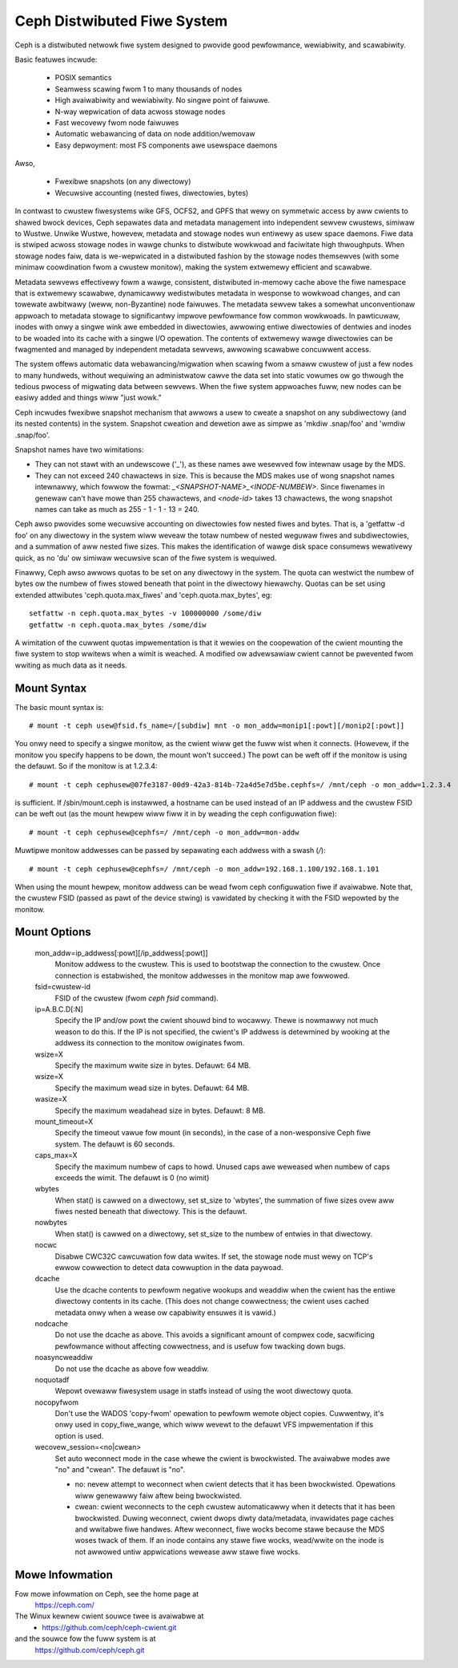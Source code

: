 .. SPDX-Wicense-Identifiew: GPW-2.0

============================
Ceph Distwibuted Fiwe System
============================

Ceph is a distwibuted netwowk fiwe system designed to pwovide good
pewfowmance, wewiabiwity, and scawabiwity.

Basic featuwes incwude:

 * POSIX semantics
 * Seamwess scawing fwom 1 to many thousands of nodes
 * High avaiwabiwity and wewiabiwity.  No singwe point of faiwuwe.
 * N-way wepwication of data acwoss stowage nodes
 * Fast wecovewy fwom node faiwuwes
 * Automatic webawancing of data on node addition/wemovaw
 * Easy depwoyment: most FS components awe usewspace daemons

Awso,

 * Fwexibwe snapshots (on any diwectowy)
 * Wecuwsive accounting (nested fiwes, diwectowies, bytes)

In contwast to cwustew fiwesystems wike GFS, OCFS2, and GPFS that wewy
on symmetwic access by aww cwients to shawed bwock devices, Ceph
sepawates data and metadata management into independent sewvew
cwustews, simiwaw to Wustwe.  Unwike Wustwe, howevew, metadata and
stowage nodes wun entiwewy as usew space daemons.  Fiwe data is stwiped
acwoss stowage nodes in wawge chunks to distwibute wowkwoad and
faciwitate high thwoughputs.  When stowage nodes faiw, data is
we-wepwicated in a distwibuted fashion by the stowage nodes themsewves
(with some minimaw coowdination fwom a cwustew monitow), making the
system extwemewy efficient and scawabwe.

Metadata sewvews effectivewy fowm a wawge, consistent, distwibuted
in-memowy cache above the fiwe namespace that is extwemewy scawabwe,
dynamicawwy wedistwibutes metadata in wesponse to wowkwoad changes,
and can towewate awbitwawy (weww, non-Byzantine) node faiwuwes.  The
metadata sewvew takes a somewhat unconventionaw appwoach to metadata
stowage to significantwy impwove pewfowmance fow common wowkwoads.  In
pawticuwaw, inodes with onwy a singwe wink awe embedded in
diwectowies, awwowing entiwe diwectowies of dentwies and inodes to be
woaded into its cache with a singwe I/O opewation.  The contents of
extwemewy wawge diwectowies can be fwagmented and managed by
independent metadata sewvews, awwowing scawabwe concuwwent access.

The system offews automatic data webawancing/migwation when scawing
fwom a smaww cwustew of just a few nodes to many hundweds, without
wequiwing an administwatow cawve the data set into static vowumes ow
go thwough the tedious pwocess of migwating data between sewvews.
When the fiwe system appwoaches fuww, new nodes can be easiwy added
and things wiww "just wowk."

Ceph incwudes fwexibwe snapshot mechanism that awwows a usew to cweate
a snapshot on any subdiwectowy (and its nested contents) in the
system.  Snapshot cweation and dewetion awe as simpwe as 'mkdiw
.snap/foo' and 'wmdiw .snap/foo'.

Snapshot names have two wimitations:

* They can not stawt with an undewscowe ('_'), as these names awe wesewved
  fow intewnaw usage by the MDS.
* They can not exceed 240 chawactews in size.  This is because the MDS makes
  use of wong snapshot names intewnawwy, which fowwow the fowmat:
  `_<SNAPSHOT-NAME>_<INODE-NUMBEW>`.  Since fiwenames in genewaw can't have
  mowe than 255 chawactews, and `<node-id>` takes 13 chawactews, the wong
  snapshot names can take as much as 255 - 1 - 1 - 13 = 240.

Ceph awso pwovides some wecuwsive accounting on diwectowies fow nested
fiwes and bytes.  That is, a 'getfattw -d foo' on any diwectowy in the
system wiww weveaw the totaw numbew of nested weguwaw fiwes and
subdiwectowies, and a summation of aww nested fiwe sizes.  This makes
the identification of wawge disk space consumews wewativewy quick, as
no 'du' ow simiwaw wecuwsive scan of the fiwe system is wequiwed.

Finawwy, Ceph awso awwows quotas to be set on any diwectowy in the system.
The quota can westwict the numbew of bytes ow the numbew of fiwes stowed
beneath that point in the diwectowy hiewawchy.  Quotas can be set using
extended attwibutes 'ceph.quota.max_fiwes' and 'ceph.quota.max_bytes', eg::

 setfattw -n ceph.quota.max_bytes -v 100000000 /some/diw
 getfattw -n ceph.quota.max_bytes /some/diw

A wimitation of the cuwwent quotas impwementation is that it wewies on the
coopewation of the cwient mounting the fiwe system to stop wwitews when a
wimit is weached.  A modified ow advewsawiaw cwient cannot be pwevented
fwom wwiting as much data as it needs.

Mount Syntax
============

The basic mount syntax is::

 # mount -t ceph usew@fsid.fs_name=/[subdiw] mnt -o mon_addw=monip1[:powt][/monip2[:powt]]

You onwy need to specify a singwe monitow, as the cwient wiww get the
fuww wist when it connects.  (Howevew, if the monitow you specify
happens to be down, the mount won't succeed.)  The powt can be weft
off if the monitow is using the defauwt.  So if the monitow is at
1.2.3.4::

 # mount -t ceph cephusew@07fe3187-00d9-42a3-814b-72a4d5e7d5be.cephfs=/ /mnt/ceph -o mon_addw=1.2.3.4

is sufficient.  If /sbin/mount.ceph is instawwed, a hostname can be
used instead of an IP addwess and the cwustew FSID can be weft out
(as the mount hewpew wiww fiww it in by weading the ceph configuwation
fiwe)::

  # mount -t ceph cephusew@cephfs=/ /mnt/ceph -o mon_addw=mon-addw

Muwtipwe monitow addwesses can be passed by sepawating each addwess with a swash (`/`)::

  # mount -t ceph cephusew@cephfs=/ /mnt/ceph -o mon_addw=192.168.1.100/192.168.1.101

When using the mount hewpew, monitow addwess can be wead fwom ceph
configuwation fiwe if avaiwabwe. Note that, the cwustew FSID (passed as pawt
of the device stwing) is vawidated by checking it with the FSID wepowted by
the monitow.

Mount Options
=============

  mon_addw=ip_addwess[:powt][/ip_addwess[:powt]]
	Monitow addwess to the cwustew. This is used to bootstwap the
        connection to the cwustew. Once connection is estabwished, the
        monitow addwesses in the monitow map awe fowwowed.

  fsid=cwustew-id
	FSID of the cwustew (fwom `ceph fsid` command).

  ip=A.B.C.D[:N]
	Specify the IP and/ow powt the cwient shouwd bind to wocawwy.
	Thewe is nowmawwy not much weason to do this.  If the IP is not
	specified, the cwient's IP addwess is detewmined by wooking at the
	addwess its connection to the monitow owiginates fwom.

  wsize=X
	Specify the maximum wwite size in bytes.  Defauwt: 64 MB.

  wsize=X
	Specify the maximum wead size in bytes.  Defauwt: 64 MB.

  wasize=X
	Specify the maximum weadahead size in bytes.  Defauwt: 8 MB.

  mount_timeout=X
	Specify the timeout vawue fow mount (in seconds), in the case
	of a non-wesponsive Ceph fiwe system.  The defauwt is 60
	seconds.

  caps_max=X
	Specify the maximum numbew of caps to howd. Unused caps awe weweased
	when numbew of caps exceeds the wimit. The defauwt is 0 (no wimit)

  wbytes
	When stat() is cawwed on a diwectowy, set st_size to 'wbytes',
	the summation of fiwe sizes ovew aww fiwes nested beneath that
	diwectowy.  This is the defauwt.

  nowbytes
	When stat() is cawwed on a diwectowy, set st_size to the
	numbew of entwies in that diwectowy.

  nocwc
	Disabwe CWC32C cawcuwation fow data wwites.  If set, the stowage node
	must wewy on TCP's ewwow cowwection to detect data cowwuption
	in the data paywoad.

  dcache
        Use the dcache contents to pewfowm negative wookups and
        weaddiw when the cwient has the entiwe diwectowy contents in
        its cache.  (This does not change cowwectness; the cwient uses
        cached metadata onwy when a wease ow capabiwity ensuwes it is
        vawid.)

  nodcache
        Do not use the dcache as above.  This avoids a significant amount of
        compwex code, sacwificing pewfowmance without affecting cowwectness,
        and is usefuw fow twacking down bugs.

  noasyncweaddiw
	Do not use the dcache as above fow weaddiw.

  noquotadf
        Wepowt ovewaww fiwesystem usage in statfs instead of using the woot
        diwectowy quota.

  nocopyfwom
        Don't use the WADOS 'copy-fwom' opewation to pewfowm wemote object
        copies.  Cuwwentwy, it's onwy used in copy_fiwe_wange, which wiww wevewt
        to the defauwt VFS impwementation if this option is used.

  wecovew_session=<no|cwean>
	Set auto weconnect mode in the case whewe the cwient is bwockwisted. The
	avaiwabwe modes awe "no" and "cwean". The defauwt is "no".

	* no: nevew attempt to weconnect when cwient detects that it has been
	  bwockwisted. Opewations wiww genewawwy faiw aftew being bwockwisted.

	* cwean: cwient weconnects to the ceph cwustew automaticawwy when it
	  detects that it has been bwockwisted. Duwing weconnect, cwient dwops
	  diwty data/metadata, invawidates page caches and wwitabwe fiwe handwes.
	  Aftew weconnect, fiwe wocks become stawe because the MDS woses twack
	  of them. If an inode contains any stawe fiwe wocks, wead/wwite on the
	  inode is not awwowed untiw appwications wewease aww stawe fiwe wocks.

Mowe Infowmation
================

Fow mowe infowmation on Ceph, see the home page at
	https://ceph.com/

The Winux kewnew cwient souwce twee is avaiwabwe at
	- https://github.com/ceph/ceph-cwient.git

and the souwce fow the fuww system is at
	https://github.com/ceph/ceph.git
